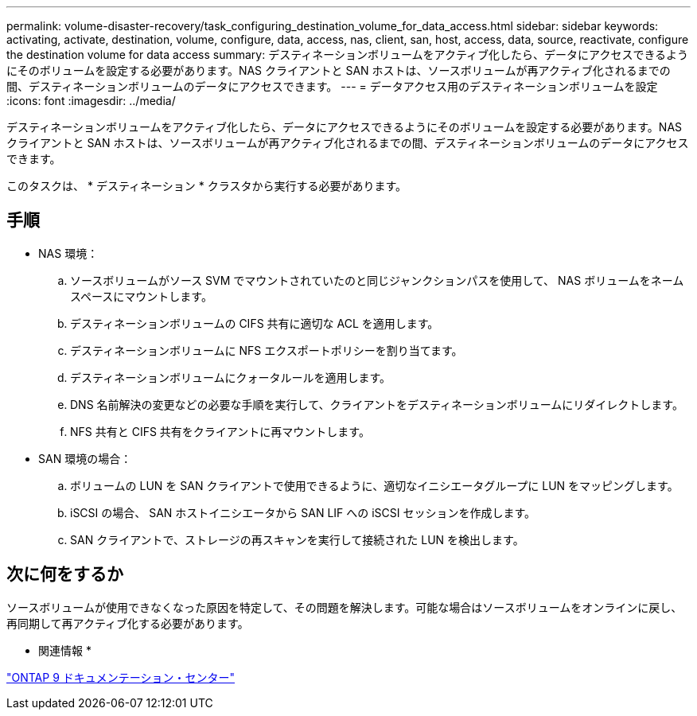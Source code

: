 ---
permalink: volume-disaster-recovery/task_configuring_destination_volume_for_data_access.html 
sidebar: sidebar 
keywords: activating, activate, destination, volume, configure, data, access, nas, client, san, host, access, data, source, reactivate, configure the destination volume for data access 
summary: デスティネーションボリュームをアクティブ化したら、データにアクセスできるようにそのボリュームを設定する必要があります。NAS クライアントと SAN ホストは、ソースボリュームが再アクティブ化されるまでの間、デスティネーションボリュームのデータにアクセスできます。 
---
= データアクセス用のデスティネーションボリュームを設定
:icons: font
:imagesdir: ../media/


[role="lead"]
デスティネーションボリュームをアクティブ化したら、データにアクセスできるようにそのボリュームを設定する必要があります。NAS クライアントと SAN ホストは、ソースボリュームが再アクティブ化されるまでの間、デスティネーションボリュームのデータにアクセスできます。

このタスクは、 * デスティネーション * クラスタから実行する必要があります。



== 手順

* NAS 環境：
+
.. ソースボリュームがソース SVM でマウントされていたのと同じジャンクションパスを使用して、 NAS ボリュームをネームスペースにマウントします。
.. デスティネーションボリュームの CIFS 共有に適切な ACL を適用します。
.. デスティネーションボリュームに NFS エクスポートポリシーを割り当てます。
.. デスティネーションボリュームにクォータルールを適用します。
.. DNS 名前解決の変更などの必要な手順を実行して、クライアントをデスティネーションボリュームにリダイレクトします。
.. NFS 共有と CIFS 共有をクライアントに再マウントします。


* SAN 環境の場合：
+
.. ボリュームの LUN を SAN クライアントで使用できるように、適切なイニシエータグループに LUN をマッピングします。
.. iSCSI の場合、 SAN ホストイニシエータから SAN LIF への iSCSI セッションを作成します。
.. SAN クライアントで、ストレージの再スキャンを実行して接続された LUN を検出します。






== 次に何をするか

ソースボリュームが使用できなくなった原因を特定して、その問題を解決します。可能な場合はソースボリュームをオンラインに戻し、再同期して再アクティブ化する必要があります。

* 関連情報 *

https://docs.netapp.com/ontap-9/index.jsp["ONTAP 9 ドキュメンテーション・センター"]
